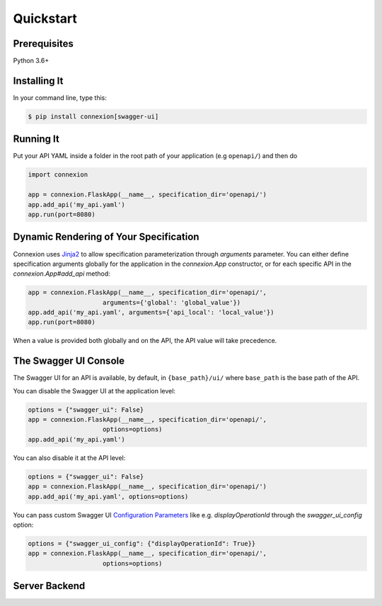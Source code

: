 Quickstart
==========


Prerequisites
-------------

Python 3.6+

Installing It
-------------

In your command line, type this:

.. code-block:: bash

    $ pip install connexion[swagger-ui]


Running It
----------

Put your API YAML inside a folder in the root path of your application (e.g ``openapi/``) and then do

.. code-block:: python

    import connexion

    app = connexion.FlaskApp(__name__, specification_dir='openapi/')
    app.add_api('my_api.yaml')
    app.run(port=8080)


Dynamic Rendering of Your Specification
---------------------------------------

Connexion uses Jinja2_ to allow specification parameterization through
`arguments` parameter. You can either define specification arguments
globally for the application in the `connexion.App` constructor, or
for each specific API in the `connexion.App#add_api` method:

.. code-block:: python

    app = connexion.FlaskApp(__name__, specification_dir='openapi/',
                        arguments={'global': 'global_value'})
    app.add_api('my_api.yaml', arguments={'api_local': 'local_value'})
    app.run(port=8080)

When a value is provided both globally and on the API, the API value
will take precedence.

The Swagger UI Console
----------------------
The Swagger UI for an API is available, by default, in
``{base_path}/ui/`` where ``base_path`` is the base path of the API.

You can disable the Swagger UI at the application level:

.. code-block:: python

    options = {"swagger_ui": False}
    app = connexion.FlaskApp(__name__, specification_dir='openapi/',
                        options=options)
    app.add_api('my_api.yaml')


You can also disable it at the API level:

.. code-block:: python

    options = {"swagger_ui": False}
    app = connexion.FlaskApp(__name__, specification_dir='openapi/')
    app.add_api('my_api.yaml', options=options)

You can pass custom Swagger UI `Configuration Parameters`_ like e.g.
`displayOperationId` through the `swagger_ui_config` option:

.. code-block:: python

    options = {"swagger_ui_config": {"displayOperationId": True}}
    app = connexion.FlaskApp(__name__, specification_dir='openapi/',
                        options=options)


.. _Configuration Parameters: https://swagger.io/docs/open-source-tools/swagger-ui/usage/configuration/#parameters

Server Backend
--------------


.. _Jinja2: http://jinja.pocoo.org/
.. _gevent: http://www.gevent.org/
